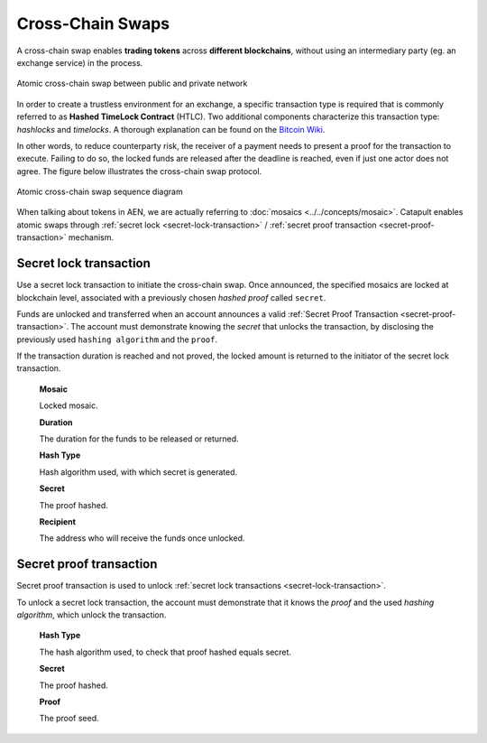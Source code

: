 #################
Cross-Chain Swaps
#################

A cross-chain swap enables **trading tokens** across **different blockchains**, without using an intermediary party (eg. an exchange service) in the process. 

.. figure:: ../resources/images/guides-transactions-atomic-cross-chain-swap.png
    :align: center
    :width: 700px

    Atomic cross-chain swap between public and private network

In order to create a trustless environment for an exchange, a specific transaction type is required that is commonly referred to as **Hashed TimeLock Contract** (HTLC). Two additional components characterize this transaction type: *hashlocks* and *timelocks*. A thorough explanation can be found on the `Bitcoin Wiki <https://en.bitcoin.it/wiki/Hashed_Timelock_Contracts>`_.

In other words, to reduce counterparty risk, the receiver of a payment needs to present a proof for the transaction to execute. Failing to do so, the locked funds are released after the deadline is reached, even if just one actor does not agree. 
The figure below illustrates the cross-chain swap protocol.

.. figure:: ../resources/images/guides-transactions-atomic-cross-chain-swap-sequence-diagram.png
    :align: center
    :width: 700px

    Atomic cross-chain swap sequence diagram

When talking about tokens in AEN, we are actually referring to :doc:`mosaics <../../concepts/mosaic>`. Catapult enables atomic swaps through :ref:`secret lock <secret-lock-transaction>` / :ref:`secret proof transaction <secret-proof-transaction>` mechanism.

.. _secret-lock-transaction:

***********************
Secret lock transaction
***********************

Use a secret lock transaction to initiate the cross-chain swap. Once announced, the specified mosaics are locked at blockchain level, associated with a previously chosen *hashed proof* called ``secret``. 

Funds are unlocked and transferred when an account announces a  valid :ref:`Secret Proof Transaction <secret-proof-transaction>`. The account must demonstrate knowing the *secret* that unlocks the transaction, by disclosing the previously used ``hashing algorithm`` and the ``proof``. 

If the transaction duration is reached and not proved, the locked amount is returned to the initiator of the secret lock transaction.

    **Mosaic**

    Locked mosaic.

    **Duration**

    The duration for the funds to be released or returned.

    **Hash Type**

    Hash algorithm used, with which secret is generated.

    **Secret**

    The proof hashed.

    **Recipient**

    The address who will receive the funds once unlocked.

.. _secret-proof-transaction:

************************
Secret proof transaction
************************

Secret proof transaction is used to unlock :ref:`secret lock transactions <secret-lock-transaction>`.

To unlock a secret lock transaction, the account must demonstrate that it knows the *proof* and the used *hashing algorithm*, which unlock the transaction.

    **Hash Type**

    The hash algorithm used, to check that proof hashed equals secret.

    **Secret**

    The proof hashed.

    **Proof**

    The proof seed.
